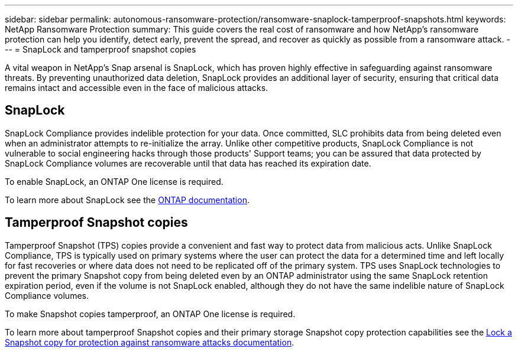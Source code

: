 ---
sidebar: sidebar
permalink: autonomous-ransomware-protection/ransomware-snaplock-tamperproof-snapshots.html
keywords: NetApp Ransomware Protection
summary: This guide covers the real cost of ransomware and how  NetApp's ransomware protection can help you identify, detect early, prevent the spread, and recover as quickly as possible from a ransomware attack.
---
= SnapLock and tamperproof snapshot copies

:hardbreaks:
:nofooter:
:icons: font
:linkattrs:
:imagesdir: ./media

[.lead]
A vital weapon in NetApp's Snap arsenal is SnapLock, which has proven highly effective in safeguarding against ransomware threats. By preventing unauthorized data deletion, SnapLock provides an additional layer of security, ensuring that critical data remains intact and accessible even in the face of malicious attacks.


== SnapLock
SnapLock Compliance provides indelible protection for your data. Once committed, SLC prohibits data from being deleted even when an administrator attempts to re-initialize the array. Unlike other competitive products, SnapLock Compliance is not vulnerable to social engineering hacks through those products' Support teams; you can be assured that data protected by SnapLock Compliance volumes are recoverable until that data has reached its expiration date.

To enable SnapLock, an ONTAP One license is required.

To learn more about SnapLock see the link:https://docs.netapp.com/us-en/ontap/snaplock/index.html[ONTAP documentation^].

== Tamperproof Snapshot copies
Tamperproof Snapshot (TPS) copies provide a convenient and fast way to protect data from malicious acts. Unlike SnapLock Compliance, TPS is typically used on primary systems where the user can protect the data for a determined time and left locally for fast recoveries or where data does not need to be replicated off of the primary system. TPS uses SnapLock technologies to prevent the primary Snapshot copy from being deleted even by an ONTAP administrator using the same SnapLock retention expiration period, even if the volume is not SnapLock enabled, although they do not have the same indelible nature of SnapLock Compliance volumes.

To make Snapshot copies tamperproof, an ONTAP One license is required.

To learn more about tamperproof Snapshot copies and their primary storage Snapshot copy protection capabilities see the link:https://docs.netapp.com/us-en/ontap/snaplock/snapshot-lock-concept.html[Lock a Snapshot copy for protection against ransomware attacks documentation^].

